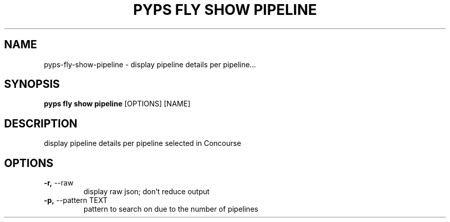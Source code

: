 .TH "PYPS FLY SHOW PIPELINE" "1" "2023-02-26" "1.0.0" "pyps fly show pipeline Manual"
.SH NAME
pyps\-fly\-show\-pipeline \- display pipeline details per pipeline...
.SH SYNOPSIS
.B pyps fly show pipeline
[OPTIONS] [NAME]
.SH DESCRIPTION
display pipeline details per pipeline selected in Concourse
.SH OPTIONS
.TP
\fB\-r,\fP \-\-raw
display raw json; don't reduce output
.TP
\fB\-p,\fP \-\-pattern TEXT
pattern to search on due to the number of pipelines

